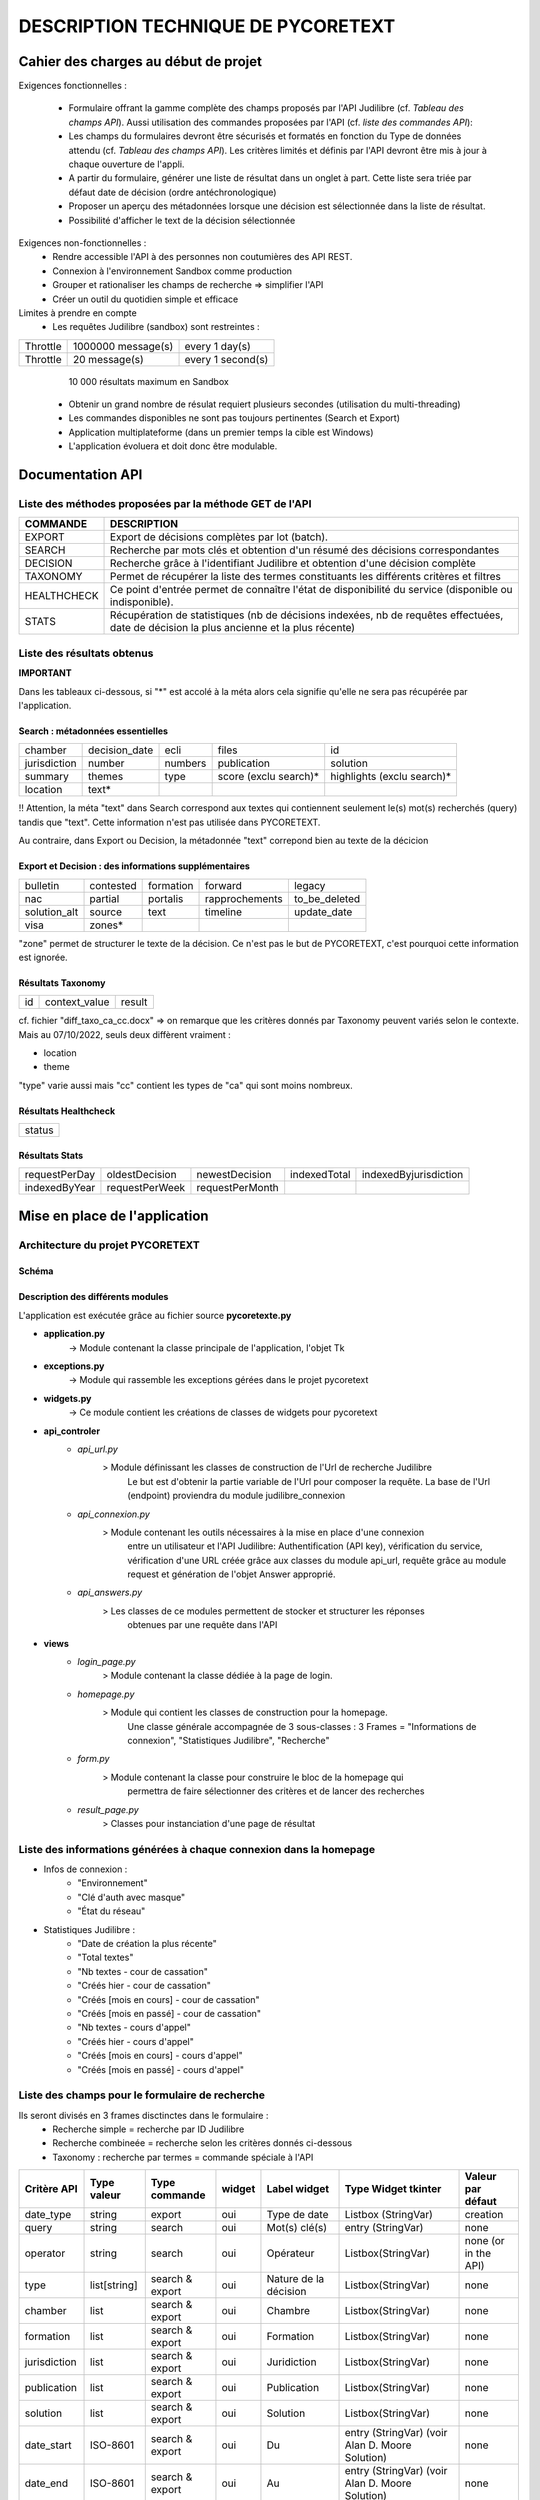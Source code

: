 '''''''''''''''''''''''''''''''''''''''''''''''''
DESCRIPTION TECHNIQUE DE PYCORETEXT
'''''''''''''''''''''''''''''''''''''''''''''''''
......................................
Cahier des charges au début de projet
......................................

Exigences fonctionnelles :

  * Formulaire offrant la gamme complète des champs proposés par l'API
    Judilibre (cf. *Tableau des champs API*). Aussi utilisation des
    commandes proposées par l'API (cf. *liste des commandes API*):
  
  * Les champs du formulaires devront être sécurisés et formatés en fonction
    du Type de données attendu (cf. *Tableau des champs API*). Les critères
    limités et définis par l'API devront être mis à jour à chaque ouverture
    de l'appli.
  
  * A partir du formulaire, générer une liste de résultat dans un onglet à part.
    Cette liste sera triée par défaut date de décision (ordre antéchronologique)
  
  * Proposer un aperçu des métadonnées lorsque une décision est sélectionnée
    dans la liste de résultat.
  
  * Possibilité d'afficher le text de la décision sélectionnée
  
Exigences non-fonctionnelles :
  * Rendre accessible l'API à des personnes non coutumières des API REST.
  * Connexion à l'environnement Sandbox comme production
  * Grouper et rationaliser les champs de recherche => simplifier l'API
  * Créer un outil du quotidien simple et efficace

Limites à prendre en compte
  * Les requêtes Judilibre (sandbox) sont restreintes :

+----------+--------------------+-------------------+
| Throttle | 1000000 message(s) | every 1 day(s)    |
+----------+--------------------+-------------------+
| Throttle | 20 message(s)      | every 1 second(s) |
+----------+--------------------+-------------------+

    10 000 résultats maximum en Sandbox
  
  * Obtenir un grand nombre de résulat requiert plusieurs secondes (utilisation
    du multi-threading)

  * Les commandes disponibles ne sont pas toujours pertinentes (Search et 
    Export)

  * Application multiplateforme (dans un premier temps la cible est Windows)

  * L'application évoluera et doit donc être modulable. 

........................
 Documentation API
........................

=========================================================
Liste des méthodes proposées par la méthode GET de l'API
=========================================================

+--------------+-------------------------------------------------------------------------------------------------------------------------------------------+
| COMMANDE     | DESCRIPTION                                                                                                                               |
+==============+===========================================================================================================================================+
| EXPORT       | Export de décisions complètes par lot (batch).                                                                                            |
+--------------+-------------------------------------------------------------------------------------------------------------------------------------------+
| SEARCH       | Recherche par mots clés et obtention d'un résumé des décisions correspondantes                                                            |
+--------------+-------------------------------------------------------------------------------------------------------------------------------------------+
| DECISION     | Recherche grâce à l'identifiant Judilibre et obtention d'une décision complète                                                            |
+--------------+-------------------------------------------------------------------------------------------------------------------------------------------+
| TAXONOMY     | Permet de récupérer la liste des termes constituants les différents critères et filtres                                                   |
+--------------+-------------------------------------------------------------------------------------------------------------------------------------------+
| HEALTHCHECK  | Ce point d'entrée permet de connaître l'état de disponibilité du service (disponible ou indisponible).                                    |
+--------------+-------------------------------------------------------------------------------------------------------------------------------------------+
| STATS        | Récupération de statistiques (nb de décisions indexées, nb de requêtes effectuées, date de décision la plus ancienne et la plus récente)  |
+--------------+-------------------------------------------------------------------------------------------------------------------------------------------+

=========================================================
Liste des résultats obtenus
=========================================================

**IMPORTANT**

Dans les tableaux ci-dessous, si "*" est accolé à la méta alors cela signifie qu'elle ne sera pas récupérée
par l'application.

##################################
Search : métadonnées essentielles
##################################

+---------------+----------------+----------+------------------------+-----------------------------+
| chamber       | decision_date  | ecli     | files                  | id                          |
+---------------+----------------+----------+------------------------+-----------------------------+
| jurisdiction  | number         | numbers  | publication            | solution                    |
+---------------+----------------+----------+------------------------+-----------------------------+
| summary       | themes         | type     | score (exclu search)*  | highlights (exclu search)*  |
+---------------+----------------+----------+------------------------+-----------------------------+
| location      | text*          |          |                        |                             |
+---------------+----------------+----------+------------------------+-----------------------------+

!! Attention, la méta "text" dans Search correspond aux textes qui contiennent seulement
le(s) mot(s) recherchés (query) tandis que "text". Cette information n'est pas utilisée
dans PYCORETEXT.

Au contraire, dans Export ou Decision, la métadonnée "text" correpond bien
au texte de la décicion

######################################################
Export et Decision : des informations supplémentaires
######################################################

+---------------+------------+------------+-----------------+----------------+
| bulletin      | contested  | formation  | forward         | legacy         |
+---------------+------------+------------+-----------------+----------------+
| nac           | partial    | portalis   | rapprochements  | to_be_deleted  |
+---------------+------------+------------+-----------------+----------------+
| solution_alt  | source     | text       | timeline        | update_date    |
+---------------+------------+------------+-----------------+----------------+
| visa          | zones*     |            |                 |                | 
+---------------+------------+------------+-----------------+----------------+

"zone" permet de structurer le texte de la décision.
Ce n'est pas le but de PYCORETEXT, c'est pourquoi cette information est ignorée.

###################
Résultats Taxonomy
###################

+----+---------------+--------+
| id | context_value |  result|
+----+---------------+--------+

cf. fichier "diff_taxo_ca_cc.docx"
=> on remarque que les critères donnés par Taxonomy peuvent variés selon
le contexte. Mais au 07/10/2022, seuls deux diffèrent vraiment :

* location
* theme

"type" varie aussi mais "cc" contient les types de "ca" qui sont moins nombreux.


######################
Résultats Healthcheck
######################

+--------+
| status |
+--------+

######################
Résultats Stats
######################

+----------------+-----------------+-----------------+---------------+------------------------+
| requestPerDay  | oldestDecision  | newestDecision  | indexedTotal  | indexedByjurisdiction  |
+----------------+-----------------+-----------------+---------------+------------------------+
| indexedByYear  | requestPerWeek  | requestPerMonth |               |                        |
+----------------+-----------------+-----------------+---------------+------------------------+

................................
 Mise en place de l'application
................................

==================================
Architecture du projet PYCORETEXT
==================================

#######
Schéma
#######

.. image:: .\\schema_pycoretext.jpg

##################################
Description des différents modules
##################################

L'application est exécutée grâce au fichier source **pycoretexte.py**

* **application.py**
    -> Module contenant la classe principale de l'application, l'objet Tk

* **exceptions.py**
    -> Module qui rassemble les exceptions gérées dans le projet pycoretext

* **widgets.py**
    -> Ce module contient les créations de classes de widgets pour pycoretext

* **api_controler**
    - *api_url.py*
        >  Module définissant les classes de construction de l'Url de recherche Judilibre
              Le but est d'obtenir la partie variable de l'Url pour composer la requête.
              La base de l'Url (endpoint) proviendra du module judilibre_connexion
    - *api_connexion.py*
        >  Module contenant les outils nécessaires à la mise en place d'une connexion
              entre un utilisateur et l'API Judilibre:
              Authentification (API key), vérification du service, vérification d'une URL
              créée grâce aux classes du module api_url, requête grâce au module
              request et génération de l'objet Answer approprié.
    - *api_answers.py*
        > Les classes de ce modules permettent de stocker et structurer les réponses
            obtenues par une requête dans l'API
* **views**
    - *login_page.py*
        > Module contenant la classe dédiée à la page de login.
    - *homepage.py*
        > Module qui contient les classes de construction pour la homepage.
            Une classe générale accompagnée de 3 sous-classes :
            3 Frames = "Informations de connexion", "Statistiques Judilibre", "Recherche"
    - *form.py*
        > Module contenant la classe pour construire le bloc de la homepage qui
            permettra de faire sélectionner des critères et de lancer des recherches
    - *result_page.py*
        > Classes pour instanciation d'une page de résultat


=====================================================================
Liste des informations générées à chaque connexion dans la homepage
=====================================================================

* Infos de connexion :
    - "Environnement"
    - "Clé d'auth avec masque"
    - "État du réseau"

* Statistiques Judilibre :
    - "Date de création la plus récente" 
    - "Total textes"
    - "Nb textes - cour de cassation"
    - "Créés hier - cour de cassation"
    - "Créés [mois en cours] - cour de cassation"
    - "Créés [mois en passé] - cour de cassation"
    - "Nb textes - cours d'appel"
    - "Créés hier - cours d'appel"
    - "Créés [mois en cours] - cours d'appel"
    - "Créés [mois en passé] - cours d'appel"

=========================================================
Liste des champs pour le formulaire de recherche
=========================================================

Ils seront divisés en 3 frames disctinctes dans le formulaire :
  * Recherche simple = recherche par ID Judilibre
  * Recherche combineée = recherche selon les critères donnés ci-dessous
  * Taxonomy : recherche par termes = commande spéciale à l'API

+--------------+--------------+-----------------+--------+-----------------------+-------------------------------------------------+----------------------+
| Critère API  | Type valeur  | Type commande   | widget | Label widget          | Type Widget tkinter                             | Valeur par défaut    |
+==============+==============+=================+========+=======================+=================================================+======================+
| date_type    | string       | export          | oui    | Type de date          | Listbox (StringVar)                             | creation             |
+--------------+--------------+-----------------+--------+-----------------------+-------------------------------------------------+----------------------+
| query        | string       | search          | oui    | Mot(s) clé(s)         | entry (StringVar)                               | none                 |
+--------------+--------------+-----------------+--------+-----------------------+-------------------------------------------------+----------------------+
| operator     | string       | search          | oui    | Opérateur             | Listbox(StringVar)                              | none (or in the API) |
+--------------+--------------+-----------------+--------+-----------------------+-------------------------------------------------+----------------------+
| type         | list[string] | search & export | oui    | Nature de la décision | Listbox(StringVar)                              | none                 |
+--------------+--------------+-----------------+--------+-----------------------+-------------------------------------------------+----------------------+
| chamber      | list         | search & export | oui    | Chambre               | Listbox(StringVar)                              | none                 |
+--------------+--------------+-----------------+--------+-----------------------+-------------------------------------------------+----------------------+
| formation    | list         | search & export | oui    | Formation             | Listbox(StringVar)                              | none                 |
+--------------+--------------+-----------------+--------+-----------------------+-------------------------------------------------+----------------------+
| jurisdiction | list         | search & export | oui    | Juridiction           | Listbox(StringVar)                              | none                 |
+--------------+--------------+-----------------+--------+-----------------------+-------------------------------------------------+----------------------+
| publication  | list         | search & export | oui    | Publication           | Listbox(StringVar)                              | none                 |
+--------------+--------------+-----------------+--------+-----------------------+-------------------------------------------------+----------------------+
| solution     | list         | search & export | oui    | Solution              | Listbox(StringVar)                              | none                 |
+--------------+--------------+-----------------+--------+-----------------------+-------------------------------------------------+----------------------+
| date_start   | ISO-8601     | search & export | oui    | Du                    | entry (StringVar) (voir Alan D. Moore Solution) | none                 |
+--------------+--------------+-----------------+--------+-----------------------+-------------------------------------------------+----------------------+
| date_end     | ISO-8601     | search & export | oui    | Au                    | entry (StringVar) (voir Alan D. Moore Solution) | none                 |
+--------------+--------------+-----------------+--------+-----------------------+-------------------------------------------------+----------------------+
| id           | string       | taxonomy        | oui    | Métadonnée            | Listbox(StringVar)                              | none                 |
+--------------+--------------+-----------------+--------+-----------------------+-------------------------------------------------+----------------------+
| key          | string       | taxonomy        | oui    | Abréviation           | Entry(StringVar)                                | tous                 |
+--------------+--------------+-----------------+--------+-----------------------+-------------------------------------------------+----------------------+
| value        | string       | taxonomy        | oui    | Intitulé complet      | Entry(StringVar)                                | none                 |
+--------------+--------------+-----------------+--------+-----------------------+-------------------------------------------------+----------------------+
| id           | string       | Decision        | oui    | ID Judilibre          | Entry(StringVar)                                | none                 |
+--------------+--------------+-----------------+--------+-----------------------+-------------------------------------------------+----------------------+
| theme        | string       | search $ export | oui    | Matière cc            | Listbox(StringVar)                              | none                 |
+--------------+--------------+-----------------+--------+-----------------------+-------------------------------------------------+----------------------+
| theme + ca   | string       | search $ export | oui    | Matière ca            | Listbox(StringVar)                              | none                 |
+--------------+--------------+-----------------+--------+-----------------------+-------------------------------------------------+----------------------+
| location + ca| string       | search $ export | oui    | Siège ca              | Listbox(StringVar)                              | none                 |
+--------------+--------------+-----------------+--------+-----------------------+-------------------------------------------------+----------------------+

J'avais choisi comme widget principal "Combobox" mais celui-ci ne supporte pas le choix de plusieurs valeurs.
https://stackoverflow.com/questions/34549752/how-do-i-enable-multiple-selection-of-values-from-a-combobox
=> Finalement, ListBox a été choisi.

==================================================================
Colonnes de la liste de résultats
==================================================================

La list de résultats est conçue grâce au widget tkinter "treeview" :

+------------------------+---------------+-------+----------------+---------+----------+--------------+
| Id decision (interne)  | jurisdiction  | type  | decision_date  | number  | chamber  | publication  |
+------------------------+---------------+-------+----------------+---------+----------+--------------+


==================================================================
Validation des données dans le formulaire
==================================================================

  * Les 3 types de recherche devront intéragir entre elles telles des
    RadioButton. Seule l'une d'elles doit être active [Fait]
  * Dans Taxonomy, désactiver Abréviation ou Intitulé complet [Fait]
  * Dans Recherche combinée, désactiver Type de date si un mot clé existe [Fait]
  * Améliorer les champs de date pour qu'ils bloquent l'utilisateur en cas
    de mauvais format.

======================================================================
Validation de données à prévoir dans un second temps de développement
======================================================================

  * login_page -> key format
  * vérification du format d'ID JUDILIBRE dans le formulaire

==================================================================
Les listes des métadonnées collectées qui ne sont pas string
==================================================================

* Search :
   * numbers = list -> string
   * publication = list -> string
   * themes = list -> string
   * file = list -> dict

* Export :
   * numbers = list -> string
   * publication = list -> string
   * file = list -> dict
   * contested ("Décision attaquée") = dict
   * timeline ("Les dates clés") = list -> dict 
   * visa ("Textes appliqués") = list -> dict
   * rapprochement = list -> dict
   * legacy = list

==================================================================
Réflexion sur le traitement des données collectées [2022-10-20]
==================================================================

Les réponses obtenues par les requêtes Search ou Export sont stockés
dans un dictionnaire pour le moment. Chaque décision a son propre dictionnaire
de données.

Utiliser un dataframe pandas permettrait :
  * Une meilleure performance de l'application
  * Eviter les boucles for
  * Obtenir toute sorte de statistiques très simplement
  * Créer un tk.treeview à partir de ce dataframe
  * Faciliter l'export au format Excel ou CSV

!! Avantage supplémentaire : mise en pratique de la formation Analyse de données

La première version de l'application a été construite sans Pandas. Elle
fonctionne rapidement et donne satisfaction. Mais il faudra peut-être repenser
la structure tout de même.

========================
Améliorations possibles
========================

  * Ajouter les fonctions de tri sur le treeview (cf. Adam Moore)

  * Filtre des résultats grâce aux critères de second niveau
      * Les champs de second niveaux sont en réalité les métadonnées obtenues dans la
        réponse. Techniquement, il faudra donc faire une recherche avec les champs de 
        niveau 1 puis filtrer selon les critères de second niveau transmis dans le 
        formulaire.
      * Je pense qu'il est possible de proposer les filtres sur la page de
        résultat plutôt que dans le formulaire. Le treeview réagit très bien,
        il pourrait être actualisé sans souci par rapport à un critère.
      * Cependant Pandas serait encore mieux sans doute.

  * Meilleure gestion des images (voir p.278 Adam's book)

=====================================
Sécurité des données utilisateurs
=====================================

Cette application ne manipule qu'une seule donnée sensible :
La clé d'authentification de l'utilisateur qui donne l'accès à l'API Judilibre.
=> Il est nécessaire de la conserver de manière sécurisée.
Les pistes de réflexion :

* https://stackoverflow.com/questions/64844995/how-to-encrypt-and-decrypt-a-string-with-a-password-with-python
* https://stackoverflow.com/questions/73532164/proper-data-encryption-with-a-user-set-password-in-python3/73551491#73551491
* https://cryptography.io/en/latest/fernet/#using-passwords-with-fernet
* https://onboardbase.com/blog/aes-encryption-decryption/
* https://pycryptodome.readthedocs.io/en/latest/src/examples.html#generate-an-rsa-key

Finalement, aucune solution viable n'a été trouvée.
Deux réponses obtenus m'ont conforté dans l'idée qu'un dispositif n'était nécessaire dans mon cas :

1. Réponse Discord : https://discord.com/channels/267624335836053506/1035199133436354600/threads/1060671948738265098
      *it's not really an issue if the API key just lives in the code in plaintext.*
      *Unless you're storing that key into a file without any encryption, just holding it in memory is quite safe*
      *that's because no other (unprivilledged) programs can access the memory of other programs*
      *and the user needs to be entering the key manually each time*
  
2. Réponse Stackoverflow : https://stackoverflow.com/questions/75024494/encrypt-or-hide-users-api-key-used-in-program-python-3
      *I don't think this is possible by the time you need your key in plaintext form to send requests to the API,*
      *except if API supports an encryption system and make an E2E encryption,*
      *so you send the key encrypted and the API's server decrypts it*

................................
OUTILS ANNEXES
................................

==================================================================
reStructured Text et Docutils
==================================================================

Docutils est un package installé par pip.
Il permet de transformer les fichiers .rst en d'autres formats notamment HTML.
Le script Python dans le cadre de ce projet se trouve dans
.venv\Scripts\rst2html.py

Lors de la génération html, si problème alors vérifier la longueur des signes qui anglobent les sections et titres

J'ai utilisé  https://tableconvert.com/excel-to-restructuredtext pour la
conversion Excel en fichier restructuredText


==================================================================
pyinstaller : comment créer l'exécutable
==================================================================

  * Aller voir la documentation ici https://pyinstaller.org/en/stable/index.html
  * Installer pyinstaller avec pip
      ``pip install pyinstaller``
  * Générer le fichier .spec à partir du script princpal
      ``pyi-makespec pycoretext.py``
  * Ouvrir le fichier pycoretext.spec et ajouter les éléments suvants dans l'attribut "datas" :
      - 'LICENCE.txt'
      - 'REAMDME.rst'
      - '.\\docs\\demo.gif'
      - '.\\docs\\schema_pycoretext.jpg'
      - '.\\docs\\CGU_open_data_V8.pdf'
      - '.\\pycoretext\\views\\image_login.png'
      - '.\\pycoretext\\views\\origine_donnees.txt'
      - '.\\docs\\specifications_techniques.rst'
      - '.\\pycoretext\\pycoretext.ico'
      - 'pycoretext.spec'
  * Ajouter aussi l'icône dans la partie "exe"
      "icon='.\\pycoretext\\pycoretext.ico'"
  * Lancer la création du bundle :
      ``pyinstaller pycoretext.spec``
  * Vérifier le contenu du dossier "dist" créé
  * Vérifier le bon fonctionnement de l'exécutable
  * Changer le nom du dossier \\dist\\pycoretext en \\dist\\pycoretext_v_xx_xx
  * Compresser le dossier \\pycoretext_v_xx_xx et le placer dans \\bin 

==================================================================
Git et GitHub
==================================================================

Le développement s'est déroulé sur un dépôt local.
Ce dernier étant devenu trop brouillon, il a été nécessaire de recomposer la structure du projet.
Je suis donc reparti de zéro.
C'est pourquoi le projet publié sur GitHub au final ne comporte que peut de commits.

Pour un bon exemple de fichier .gitignore :
https://github.com/github/gitignore/blob/main/Python.gitignore

=====================================================================
Note de lecture du guide RGPD pour l'équipe de développement
=====================================================================

https://www.cnil.fr/fr/la-cnil-publie-un-guide-rgpd-pour-les-developpeurs

  * Conserver les secrets et mots de passe en dehors de dépôt de code source
  * Chiffrement et déchiffrement de la clé d'authentification (Indiquer
    la méthode utilisée)
  * Purge automatique des données proposées à la fermeture de l'application
  * Documentation et licence
  * PEP8 conformité
  * Information sur la source des données
  * Indiquer l'objectif de l'application
  * Respect des conditions générales d'utilisation
